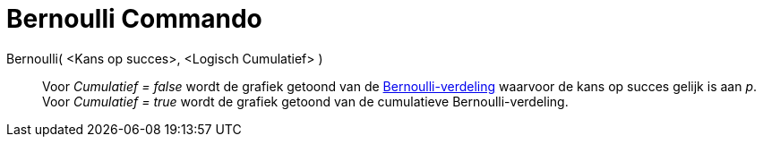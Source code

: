 = Bernoulli Commando
:page-en: commands/Bernoulli_Command
ifdef::env-github[:imagesdir: /nl/modules/ROOT/assets/images]

Bernoulli( <Kans op succes>, <Logisch Cumulatief> )::
  Voor _Cumulatief = false_ wordt de grafiek getoond van de
  http://en.wikipedia.org/wiki/nl:Bernoulli-verdeling[Bernoulli-verdeling] waarvoor de kans op succes gelijk is aan _p_.
  Voor _Cumulatief = true_ wordt de grafiek getoond van de cumulatieve Bernoulli-verdeling.
